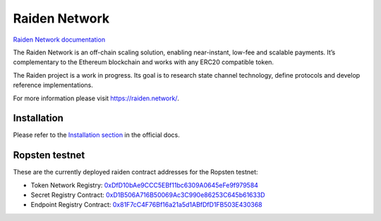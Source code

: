 Raiden Network
==============

.. image:: https://badges.gitter.im/Join%20Chat.svg
    :target: https://gitter.im/raiden-network/raiden?utm_source=badge&utm_medium=badge&utm_campaign=pr-badge
    :alt: Chat on Gitter

`Raiden Network documentation`_

.. _Raiden Network documentation: https://raiden-network.readthedocs.io/

The Raiden Network is an off-chain scaling solution, enabling near-instant, low-fee and scalable payments. It’s complementary to the Ethereum blockchain and works with any ERC20 compatible token.

The Raiden project is a work in progress. Its goal is to research state channel technology, define protocols and develop reference implementations.

For more information please visit https://raiden.network/.

Installation
------------

Please refer to the `Installation section`_ in the official docs.

.. _Installation section: https://raiden-network.readthedocs.io/en/stable/overview_and_guide.html#installation


Ropsten testnet
---------------

These are the currently deployed raiden contract addresses for the Ropsten testnet:

* Token Network Registry: 0xDfD10bAe9CCC5EBf11bc6309A0645eFe9f979584_
* Secret Registry Contract: 0xD1B506A716B50069Ac3C990e86253C645b61633D_
* Endpoint Registry Contract: 0x81F7cC4F76Bf16a21a5d1ABfDfD1FB503E430368_

.. _0xDfD10bAe9CCC5EBf11bc6309A0645eFe9f979584: https://ropsten.etherscan.io/address/0xDfD10bAe9CCC5EBf11bc6309A0645eFe9f979584#code
.. _0x81F7cC4F76Bf16a21a5d1ABfDfD1FB503E430368: https://ropsten.etherscan.io/address/0x81F7cC4F76Bf16a21a5d1ABfDfD1FB503E430368#code
.. _0xD1B506A716B50069Ac3C990e86253C645b61633D: https://ropsten.etherscan.io/address/0xD1B506A716B50069Ac3C990e86253C645b61633D#code